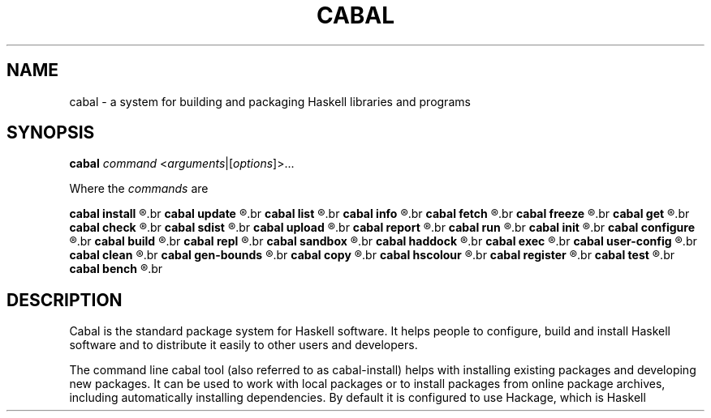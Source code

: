 .TH CABAL 1
.SH NAME
cabal \- a system for building and packaging Haskell libraries and programs
.SH SYNOPSIS
.B cabal
.I command
.RI < arguments |[ options ]>...

Where the
.I commands
are

.B cabal install
.R - Install packages.
.br
.B cabal update
.R - Updates list of known packages.
.br
.B cabal list
.R - List packages matching a search string.
.br
.B cabal info
.R - Display detailed information about a particular package.
.br
.B cabal fetch
.R - Downloads packages for later installation.
.br
.B cabal freeze
.R - Freeze dependencies.
.br
.B cabal get
.R - Download/Extract a package's source code (repository).
.br
.B cabal check
.R - Check the package for common mistakes.
.br
.B cabal sdist
.R - Generate a source distribution file (.tar.gz).
.br
.B cabal upload
.R - Uploads source packages or documentation to Hackage.
.br
.B cabal report
.R - Upload build reports to a remote server.
.br
.B cabal run
.R - Builds and runs an executable.
.br
.B cabal init
.R - Create a new .cabal package file (interactively).
.br
.B cabal configure
.R - Prepare to build the package.
.br
.B cabal build
.R - Compile all/specific components.
.br
.B cabal repl
.R - Open an interpreter session for the given component.
.br
.B cabal sandbox
.R - Create/modify/delete a sandbox.
.br
.B cabal haddock
.R - Generate Haddock HTML documentation.
.br
.B cabal exec
.R - Give a command access to the sandbox package repository.
.br
.B cabal user-config
.R - Display and update the user's global cabal configuration.
.br
.B cabal clean
.R - Clean up after a build.
.br
.B cabal gen-bounds
.R - Generate dependency bounds.
.br
.B cabal copy
.R - Copy the files into the install locations.
.br
.B cabal hscolour
.R - Generate HsColour colourised code, in HTML format.
.br
.B cabal register
.R - Register this package with the compiler.
.br
.B cabal test
.R - Run all/specific tests in the test suite.
.br
.B cabal bench
.R - Run all/specific benchmarks.
.br
.SH DESCRIPTION
Cabal is the standard package system for Haskell software. It helps people to configure, 
build and install Haskell software and to distribute it easily to other users and developers.

The command line cabal tool (also referred to as cabal-install) helps with 
installing existing packages and developing new packages. 
It can be used to work with local packages or to install packages from online package archives, 
including automatically installing dependencies. By default it is configured to use Hackage, 
which is Haskell